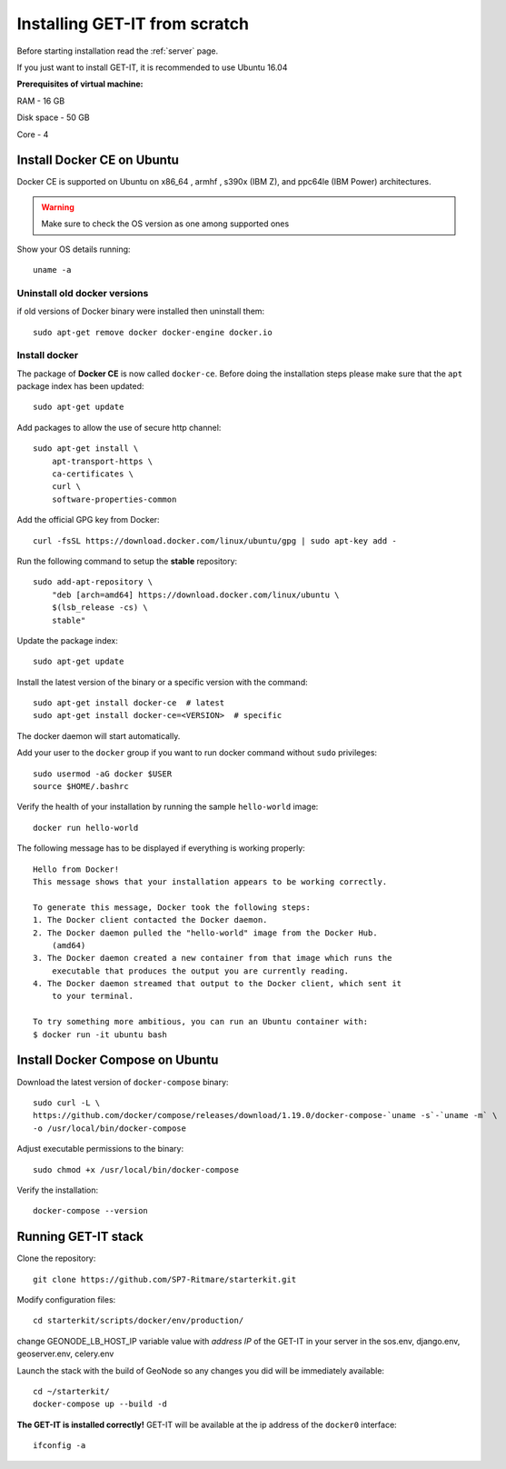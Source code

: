 .. _scratch:


===============================
Installing GET-IT from scratch
===============================

Before starting installation read the :ref:`server` page.

If you just want to install GET-IT, it is recommended to use Ubuntu 16.04

**Prerequisites of virtual machine:**

RAM - 16 GB

Disk space - 50 GB 

Core - 4

Install Docker CE on Ubuntu
===========================

Docker CE is supported on Ubuntu on x86_64 , armhf , s390x (IBM Z), and ppc64le (IBM Power) architectures.

.. warning:: Make sure to check the OS version as one among supported ones

Show your OS details running::
        
    uname -a 

Uninstall old docker versions
-----------------------------

if old versions of Docker binary were installed then uninstall them::

    sudo apt-get remove docker docker-engine docker.io

Install docker
--------------

The package of **Docker CE** is now called ``docker-ce``. Before doing the installation steps please
make sure that the ``apt`` package index has been updated::

    sudo apt-get update

Add packages to allow the use of secure http channel::

    sudo apt-get install \
        apt-transport-https \
        ca-certificates \
        curl \
        software-properties-common

Add the official GPG key from Docker::

    curl -fsSL https://download.docker.com/linux/ubuntu/gpg | sudo apt-key add -

Run the following command to setup the **stable** repository::

    sudo add-apt-repository \
        "deb [arch=amd64] https://download.docker.com/linux/ubuntu \
        $(lsb_release -cs) \
        stable"

Update the package index::

    sudo apt-get update

Install the latest version of the binary or a specific version with the command::

    sudo apt-get install docker-ce  # latest
    sudo apt-get install docker-ce=<VERSION>  # specific

The docker daemon will start automatically.

Add your user to the ``docker`` group if you want to run docker command without ``sudo`` privileges::

    sudo usermod -aG docker $USER
    source $HOME/.bashrc

Verify the health of your installation by running the sample ``hello-world`` image::

    docker run hello-world

The following message has to be displayed if everything is working properly::

    Hello from Docker!
    This message shows that your installation appears to be working correctly.

    To generate this message, Docker took the following steps:
    1. The Docker client contacted the Docker daemon.
    2. The Docker daemon pulled the "hello-world" image from the Docker Hub.
        (amd64)
    3. The Docker daemon created a new container from that image which runs the
        executable that produces the output you are currently reading.
    4. The Docker daemon streamed that output to the Docker client, which sent it
        to your terminal.

    To try something more ambitious, you can run an Ubuntu container with:
    $ docker run -it ubuntu bash

Install Docker Compose on Ubuntu
================================

Download the latest version of ``docker-compose`` binary::

    sudo curl -L \
    https://github.com/docker/compose/releases/download/1.19.0/docker-compose-`uname -s`-`uname -m` \
    -o /usr/local/bin/docker-compose

Adjust executable permissions to the binary::

    sudo chmod +x /usr/local/bin/docker-compose

Verify the installation::

    docker-compose --version

Running GET-IT stack
=====================

Clone the repository::

    git clone https://github.com/SP7-Ritmare/starterkit.git

Modify configuration files::

    cd starterkit/scripts/docker/env/production/

change GEONODE_LB_HOST_IP variable value with *address IP* of the GET-IT in your server
in the sos.env, django.env, geoserver.env, celery.env 

Launch the stack with the build of GeoNode so any changes you did will be immediately available::

    cd ~/starterkit/
    docker-compose up --build -d

**The GET-IT is installed correctly!** GET-IT will be available at the ip address of the ``docker0`` interface::

    ifconfig -a
